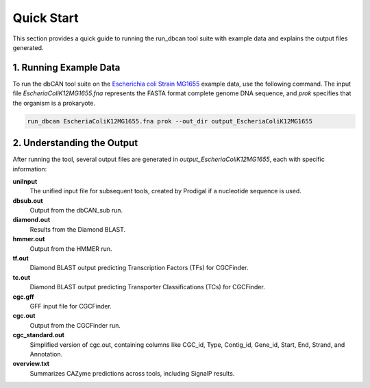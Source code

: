 Quick Start
===========

This section provides a quick guide to running the run_dbcan tool suite with example data and explains the output files generated.

1. Running Example Data
-----------------------

To run the dbCAN tool suite on the `Escherichia coli Strain MG1655`_ example data, use the following command. The input file `EscheriaColiK12MG1655.fna` represents the FASTA format complete genome DNA sequence, and `prok` specifies that the organism is a prokaryote.

.. code-block:: shell

    run_dbcan EscheriaColiK12MG1655.fna prok --out_dir output_EscheriaColiK12MG1655

.. _Escherichia coli Strain MG1655: https://www.ncbi.nlm.nih.gov/nuccore/U00096.2

2. Understanding the Output
---------------------------

After running the tool, several output files are generated in `output_EscheriaColiK12MG1655`, each with specific information:

**uniInput**
  The unified input file for subsequent tools, created by Prodigal if a nucleotide sequence is used.

**dbsub.out**
  Output from the dbCAN_sub run.

**diamond.out**
  Results from the Diamond BLAST.

**hmmer.out**
  Output from the HMMER run.

**tf.out**
  Diamond BLAST output predicting Transcription Factors (TFs) for CGCFinder.

**tc.out**
  Diamond BLAST output predicting Transporter Classifications (TCs) for CGCFinder.

**cgc.gff**
  GFF input file for CGCFinder.

**cgc.out**
  Output from the CGCFinder run.

**cgc_standard.out**
  Simplified version of cgc.out, containing columns like CGC_id, Type, Contig_id, Gene_id, Start, End, Strand, and Annotation.

**overview.txt**
  Summarizes CAZyme predictions across tools, including SignalP results.
